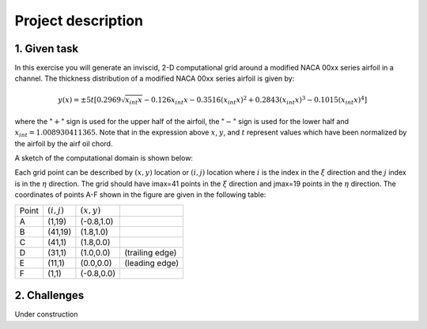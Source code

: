 Project description
===================

1. Given task
-------------

In this exercise you will generate an inviscid, 2-D computational grid around a modified NACA 00xx series airfoil in a channel. The thickness distribution of a modified NACA 00xx series airfoil is given by:

.. math::
   y(x) = \pm 5t [0.2969 \sqrt{x_{int}x} - 0.126 x_{int} x - 0.3516 (x_{int}x)^{2} + 0.2843(x_{int}x)^{3} - 0.1015 (x_{int}x)^{4}]

where the ":math:`+`" sign is used for the upper half of the airfoil, the ":math:`-`" sign is used for the lower half and :math:`x_{int} = 1.008930411365`. Note that in the expression above :math:`x`, :math:`y`, and :math:`t` represent values which have been normalized by the airfoil by the airf
oil chord.

A sketch of the computational domain is shown below:

.. image:: ./images/CP1_compute_domain.png
   :scale: 60%

Each grid point can be described by :math:`(x,y)` location or :math:`(i,j)` location where :math:`i` is the index in the :math:`\xi` direction and the :math:`j` index is in the :math:`\eta` direction. The grid should have imax=41 points in the :math:`\xi` direction and jmax=19 points in the :math:`\eta` direction. The coordinates of points A-F shown in the figure are given in the following table:

+--------+---------------+---------------+-----------------+
| Point  | :math:`(i,j)` | :math:`(x,y)` |                 |
+--------+---------------+---------------+-----------------+
| A      | (1,19)        | (-0.8,1.0)    |                 |
+--------+---------------+---------------+-----------------+
| B      | (41,19)       | (1.8,1.0)     |                 |
+--------+---------------+---------------+-----------------+
| C      | (41,1)        | (1.8,0.0)     |                 |
+--------+---------------+---------------+-----------------+
| D      | (31,1)        | (1.0,0.0)     | (trailing edge) |
+--------+---------------+---------------+-----------------+
| E      | (11,1)        | (0.0,0.0)     | (leading edge)  |
+--------+---------------+---------------+-----------------+
| F      | (1,1)         | (-0.8,0.0)    |                 |
+--------+---------------+---------------+-----------------+

2. Challenges
-------------

Under construction
